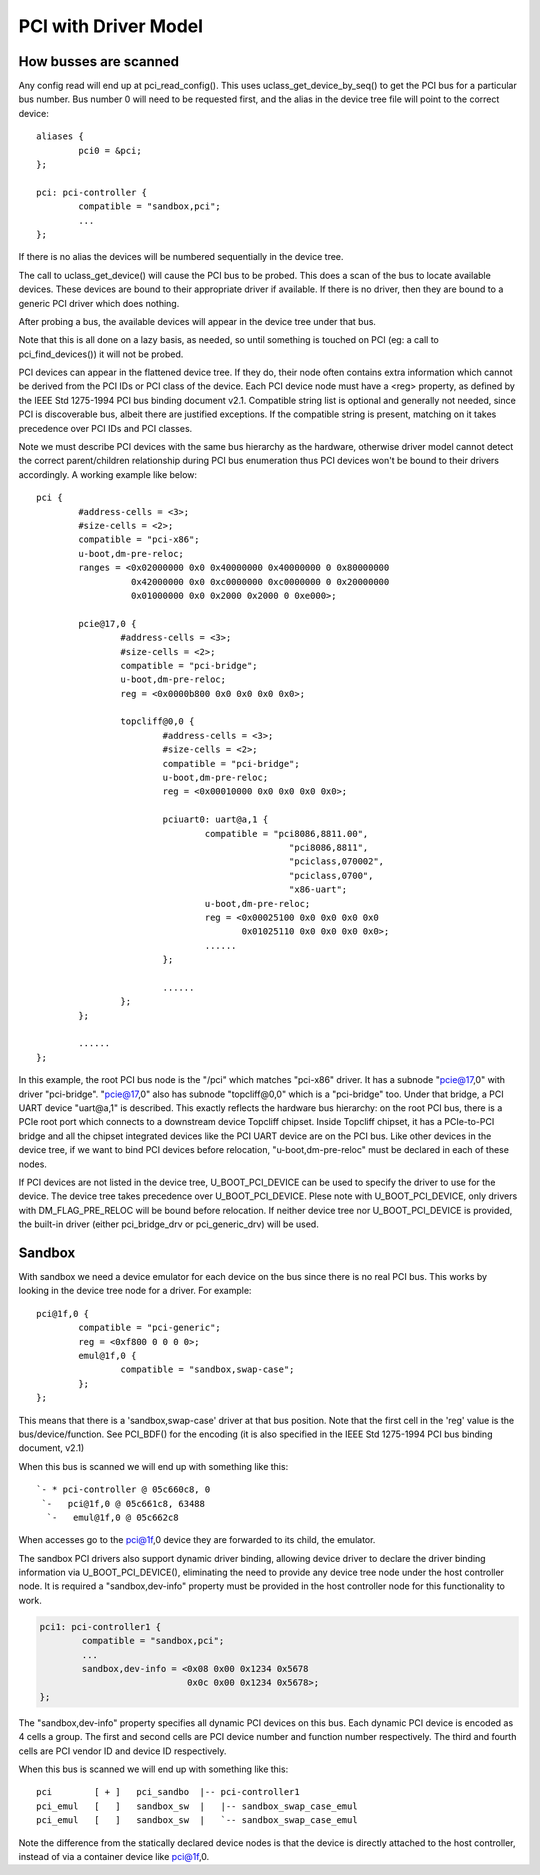 .. SPDX-License-Identifier: GPL-2.0+

PCI with Driver Model
=====================

How busses are scanned
----------------------

Any config read will end up at pci_read_config(). This uses
uclass_get_device_by_seq() to get the PCI bus for a particular bus number.
Bus number 0 will need to be requested first, and the alias in the device
tree file will point to the correct device::

	aliases {
		pci0 = &pci;
	};

	pci: pci-controller {
		compatible = "sandbox,pci";
		...
	};


If there is no alias the devices will be numbered sequentially in the device
tree.

The call to uclass_get_device() will cause the PCI bus to be probed.
This does a scan of the bus to locate available devices. These devices are
bound to their appropriate driver if available. If there is no driver, then
they are bound to a generic PCI driver which does nothing.

After probing a bus, the available devices will appear in the device tree
under that bus.

Note that this is all done on a lazy basis, as needed, so until something is
touched on PCI (eg: a call to pci_find_devices()) it will not be probed.

PCI devices can appear in the flattened device tree. If they do, their node
often contains extra information which cannot be derived from the PCI IDs or
PCI class of the device. Each PCI device node must have a <reg> property, as
defined by the IEEE Std 1275-1994 PCI bus binding document v2.1. Compatible
string list is optional and generally not needed, since PCI is discoverable
bus, albeit there are justified exceptions. If the compatible string is
present, matching on it takes precedence over PCI IDs and PCI classes.

Note we must describe PCI devices with the same bus hierarchy as the
hardware, otherwise driver model cannot detect the correct parent/children
relationship during PCI bus enumeration thus PCI devices won't be bound to
their drivers accordingly. A working example like below::

	pci {
		#address-cells = <3>;
		#size-cells = <2>;
		compatible = "pci-x86";
		u-boot,dm-pre-reloc;
		ranges = <0x02000000 0x0 0x40000000 0x40000000 0 0x80000000
			  0x42000000 0x0 0xc0000000 0xc0000000 0 0x20000000
			  0x01000000 0x0 0x2000 0x2000 0 0xe000>;

		pcie@17,0 {
			#address-cells = <3>;
			#size-cells = <2>;
			compatible = "pci-bridge";
			u-boot,dm-pre-reloc;
			reg = <0x0000b800 0x0 0x0 0x0 0x0>;

			topcliff@0,0 {
				#address-cells = <3>;
				#size-cells = <2>;
				compatible = "pci-bridge";
				u-boot,dm-pre-reloc;
				reg = <0x00010000 0x0 0x0 0x0 0x0>;

				pciuart0: uart@a,1 {
					compatible = "pci8086,8811.00",
							"pci8086,8811",
							"pciclass,070002",
							"pciclass,0700",
							"x86-uart";
					u-boot,dm-pre-reloc;
					reg = <0x00025100 0x0 0x0 0x0 0x0
					       0x01025110 0x0 0x0 0x0 0x0>;
					......
				};

				......
			};
		};

		......
	};

In this example, the root PCI bus node is the "/pci" which matches "pci-x86"
driver. It has a subnode "pcie@17,0" with driver "pci-bridge". "pcie@17,0"
also has subnode "topcliff@0,0" which is a "pci-bridge" too. Under that bridge,
a PCI UART device "uart@a,1" is described. This exactly reflects the hardware
bus hierarchy: on the root PCI bus, there is a PCIe root port which connects
to a downstream device Topcliff chipset. Inside Topcliff chipset, it has a
PCIe-to-PCI bridge and all the chipset integrated devices like the PCI UART
device are on the PCI bus. Like other devices in the device tree, if we want
to bind PCI devices before relocation, "u-boot,dm-pre-reloc" must be declared
in each of these nodes.

If PCI devices are not listed in the device tree, U_BOOT_PCI_DEVICE can be used
to specify the driver to use for the device. The device tree takes precedence
over U_BOOT_PCI_DEVICE. Plese note with U_BOOT_PCI_DEVICE, only drivers with
DM_FLAG_PRE_RELOC will be bound before relocation. If neither device tree nor
U_BOOT_PCI_DEVICE is provided, the built-in driver (either pci_bridge_drv or
pci_generic_drv) will be used.


Sandbox
-------

With sandbox we need a device emulator for each device on the bus since there
is no real PCI bus. This works by looking in the device tree node for a
driver. For example::


	pci@1f,0 {
		compatible = "pci-generic";
		reg = <0xf800 0 0 0 0>;
		emul@1f,0 {
			compatible = "sandbox,swap-case";
		};
	};

This means that there is a 'sandbox,swap-case' driver at that bus position.
Note that the first cell in the 'reg' value is the bus/device/function. See
PCI_BDF() for the encoding (it is also specified in the IEEE Std 1275-1994
PCI bus binding document, v2.1)

When this bus is scanned we will end up with something like this::

   `- * pci-controller @ 05c660c8, 0
    `-   pci@1f,0 @ 05c661c8, 63488
     `-   emul@1f,0 @ 05c662c8

When accesses go to the pci@1f,0 device they are forwarded to its child, the
emulator.

The sandbox PCI drivers also support dynamic driver binding, allowing device
driver to declare the driver binding information via U_BOOT_PCI_DEVICE(),
eliminating the need to provide any device tree node under the host controller
node. It is required a "sandbox,dev-info" property must be provided in the
host controller node for this functionality to work.

.. code-block:: none

	pci1: pci-controller1 {
		compatible = "sandbox,pci";
		...
		sandbox,dev-info = <0x08 0x00 0x1234 0x5678
				    0x0c 0x00 0x1234 0x5678>;
	};

The "sandbox,dev-info" property specifies all dynamic PCI devices on this bus.
Each dynamic PCI device is encoded as 4 cells a group. The first and second
cells are PCI device number and function number respectively. The third and
fourth cells are PCI vendor ID and device ID respectively.

When this bus is scanned we will end up with something like this::

 pci        [ + ]   pci_sandbo  |-- pci-controller1
 pci_emul   [   ]   sandbox_sw  |   |-- sandbox_swap_case_emul
 pci_emul   [   ]   sandbox_sw  |   `-- sandbox_swap_case_emul

Note the difference from the statically declared device nodes is that the
device is directly attached to the host controller, instead of via a container
device like pci@1f,0.
